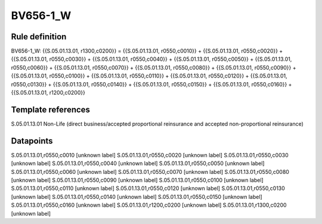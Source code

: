 =========
BV656-1_W
=========

Rule definition
---------------

BV656-1_W: {{S.05.01.13.01, r1300,c0200}} = {{S.05.01.13.01, r0550,c0010}} + {{S.05.01.13.01, r0550,c0020}} + {{S.05.01.13.01, r0550,c0030}} + {{S.05.01.13.01, r0550,c0040}} + {{S.05.01.13.01, r0550,c0050}} + {{S.05.01.13.01, r0550,c0060}} + {{S.05.01.13.01, r0550,c0070}} + {{S.05.01.13.01, r0550,c0080}} + {{S.05.01.13.01, r0550,c0090}} + {{S.05.01.13.01, r0550,c0100}} + {{S.05.01.13.01, r0550,c0110}} + {{S.05.01.13.01, r0550,c0120}} + {{S.05.01.13.01, r0550,c0130}} + {{S.05.01.13.01, r0550,c0140}} + {{S.05.01.13.01, r0550,c0150}} + {{S.05.01.13.01, r0550,c0160}} + {{S.05.01.13.01, r1200,c0200}}


Template references
-------------------

S.05.01.13.01 Non-Life (direct business/accepted proportional reinsurance and accepted non-proportional reinsurance)


Datapoints
----------

S.05.01.13.01,r0550,c0010 [unknown label]
S.05.01.13.01,r0550,c0020 [unknown label]
S.05.01.13.01,r0550,c0030 [unknown label]
S.05.01.13.01,r0550,c0040 [unknown label]
S.05.01.13.01,r0550,c0050 [unknown label]
S.05.01.13.01,r0550,c0060 [unknown label]
S.05.01.13.01,r0550,c0070 [unknown label]
S.05.01.13.01,r0550,c0080 [unknown label]
S.05.01.13.01,r0550,c0090 [unknown label]
S.05.01.13.01,r0550,c0100 [unknown label]
S.05.01.13.01,r0550,c0110 [unknown label]
S.05.01.13.01,r0550,c0120 [unknown label]
S.05.01.13.01,r0550,c0130 [unknown label]
S.05.01.13.01,r0550,c0140 [unknown label]
S.05.01.13.01,r0550,c0150 [unknown label]
S.05.01.13.01,r0550,c0160 [unknown label]
S.05.01.13.01,r1200,c0200 [unknown label]
S.05.01.13.01,r1300,c0200 [unknown label]


